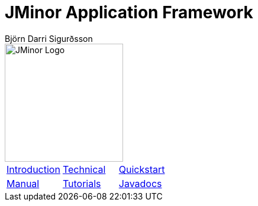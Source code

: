 = JMinor Application Framework
Björn Darri Sigurðsson
:docinfo: shared-head
:favicon: favicon.ico
:toclevels: 1
:dir-tutorials: tutorials
:imagesdir: images

image::jminor_logo_medium.png[JMinor Logo,200]

[stripes=none]
|===
|<<introduction.adoc#, Introduction>>|<<technical/technical.adoc#, Technical>>|<<quickstart.adoc#, Quickstart>>
|<<manual/manual.adoc#, Manual>>|<<tutorials/tutorials.adoc#, Tutorials>>|link:api/index.html[Javadocs]
|===